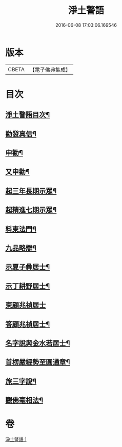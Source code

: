 #+TITLE: 淨土警語 
#+DATE: 2016-06-08 17:03:06.169546

* 版本
 |     CBETA|【電子佛典集成】|

* 目次
** [[file:KR6p0093_001.txt::001-0130a2][淨土警語目次¶]]
** [[file:KR6p0093_001.txt::001-0130a12][勸發真信¶]]
** [[file:KR6p0093_001.txt::001-0130c6][申勸¶]]
** [[file:KR6p0093_001.txt::001-0131a18][又申勸¶]]
** [[file:KR6p0093_001.txt::001-0132b5][起三年長期示眾¶]]
** [[file:KR6p0093_001.txt::001-0132c15][起精進七期示眾¶]]
** [[file:KR6p0093_001.txt::001-0133a16][料柬法門¶]]
** [[file:KR6p0093_001.txt::001-0133c11][九品略辯¶]]
** [[file:KR6p0093_001.txt::001-0134b11][示夏子彝居士¶]]
** [[file:KR6p0093_001.txt::001-0134c8][示丁耕野居士¶]]
** [[file:KR6p0093_001.txt::001-0135a24][柬顧兆禎居士]]
** [[file:KR6p0093_001.txt::001-0135b13][答顧兆禎居士¶]]
** [[file:KR6p0093_001.txt::001-0136a7][名字說與金水若居士¶]]
** [[file:KR6p0093_001.txt::001-0136b24][首楞嚴經勢至圓通章¶]]
** [[file:KR6p0093_001.txt::001-0138a22][旅三字說¶]]
** [[file:KR6p0093_001.txt::001-0139a2][觀佛毫相法¶]]

* 卷
[[file:KR6p0093_001.txt][淨土警語 1]]

